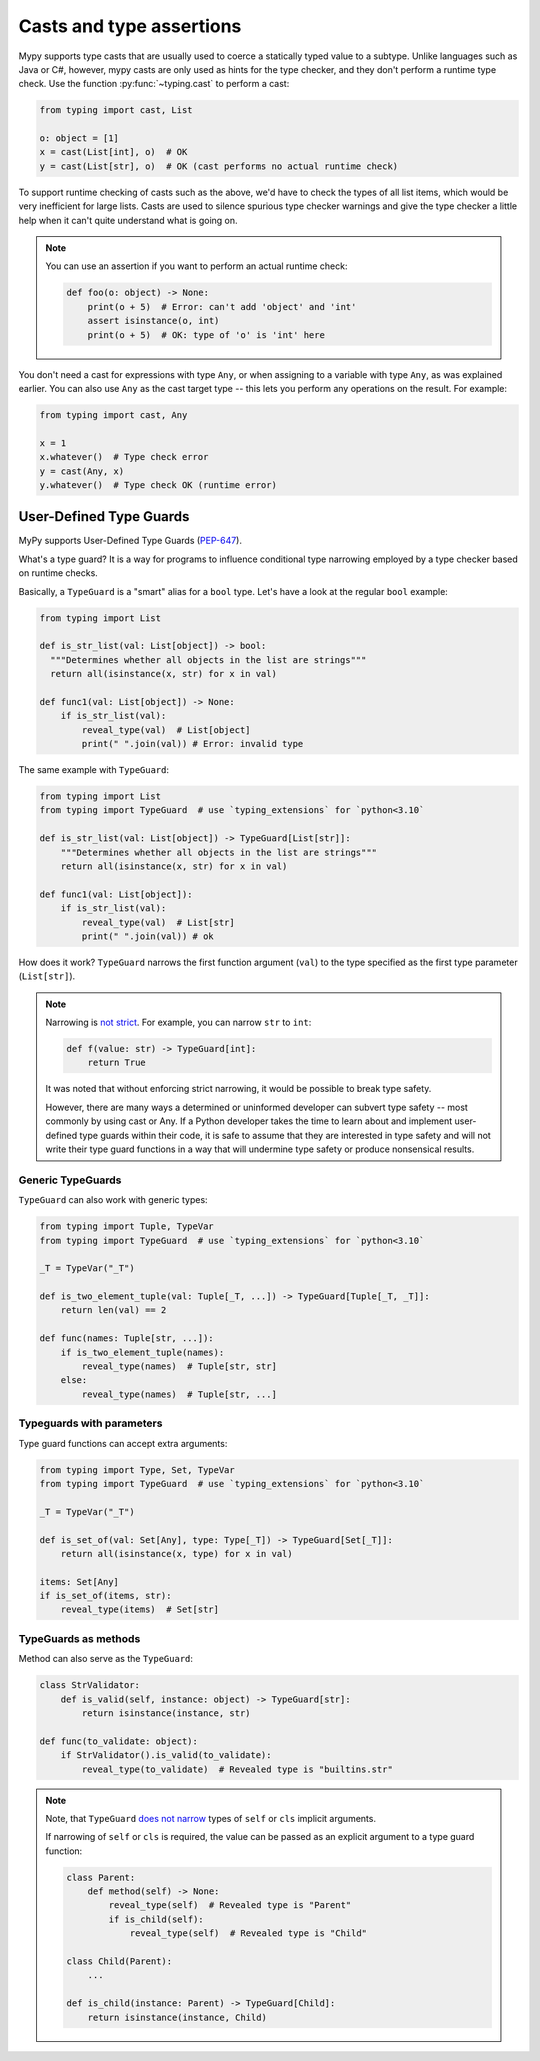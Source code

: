 .. _casts:

Casts and type assertions
=========================

Mypy supports type casts that are usually used to coerce a statically
typed value to a subtype. Unlike languages such as Java or C#,
however, mypy casts are only used as hints for the type checker, and they
don't perform a runtime type check. Use the function :py:func:`~typing.cast` to perform a
cast:

.. code-block:: python

   from typing import cast, List

   o: object = [1]
   x = cast(List[int], o)  # OK
   y = cast(List[str], o)  # OK (cast performs no actual runtime check)

To support runtime checking of casts such as the above, we'd have to check
the types of all list items, which would be very inefficient for large lists.
Casts are used to silence spurious
type checker warnings and give the type checker a little help when it can't
quite understand what is going on.

.. note::

   You can use an assertion if you want to perform an actual runtime check:

   .. code-block:: python

      def foo(o: object) -> None:
          print(o + 5)  # Error: can't add 'object' and 'int'
          assert isinstance(o, int)
          print(o + 5)  # OK: type of 'o' is 'int' here

You don't need a cast for expressions with type ``Any``, or when
assigning to a variable with type ``Any``, as was explained earlier.
You can also use ``Any`` as the cast target type -- this lets you perform
any operations on the result. For example:

.. code-block:: python

    from typing import cast, Any

    x = 1
    x.whatever()  # Type check error
    y = cast(Any, x)
    y.whatever()  # Type check OK (runtime error)


User-Defined Type Guards
************************

MyPy supports User-Defined Type Guards
(`PEP-647 <https://www.python.org/dev/peps/pep-0647/>`_).

What's a type guard?
It is a way for programs to influence conditional
type narrowing employed by a type checker based on runtime checks.

Basically, a ``TypeGuard`` is a "smart" alias for a ``bool`` type.
Let's have a look at the regular ``bool`` example:

.. code-block:: python

  from typing import List

  def is_str_list(val: List[object]) -> bool:
    """Determines whether all objects in the list are strings"""
    return all(isinstance(x, str) for x in val)

  def func1(val: List[object]) -> None:
      if is_str_list(val):
          reveal_type(val)  # List[object]
          print(" ".join(val)) # Error: invalid type

The same example with ``TypeGuard``:

.. code-block:: python

  from typing import List
  from typing import TypeGuard  # use `typing_extensions` for `python<3.10`

  def is_str_list(val: List[object]) -> TypeGuard[List[str]]:
      """Determines whether all objects in the list are strings"""
      return all(isinstance(x, str) for x in val)

  def func1(val: List[object]):
      if is_str_list(val):
          reveal_type(val)  # List[str]
          print(" ".join(val)) # ok

How does it work? ``TypeGuard`` narrows the first function argument (``val``)
to the type specified as the first type parameter (``List[str]``).

.. note::

  Narrowing is
  `not strict <https://www.python.org/dev/peps/pep-0647/#enforcing-strict-narrowing>`_.
  For example, you can narrow ``str`` to ``int``:

  .. code-block:: python

    def f(value: str) -> TypeGuard[int]:
        return True

  It was noted that without enforcing strict narrowing,
  it would be possible to break type safety.

  However, there are many ways a determined or uninformed developer can
  subvert type safety -- most commonly by using cast or Any.
  If a Python developer takes the time to learn about and implement
  user-defined type guards within their code,
  it is safe to assume that they are interested in type safety
  and will not write their type guard functions in a way
  that will undermine type safety or produce nonsensical results.

Generic TypeGuards
------------------

``TypeGuard`` can also work with generic types:

.. code-block:: python

  from typing import Tuple, TypeVar
  from typing import TypeGuard  # use `typing_extensions` for `python<3.10`

  _T = TypeVar("_T")

  def is_two_element_tuple(val: Tuple[_T, ...]) -> TypeGuard[Tuple[_T, _T]]:
      return len(val) == 2

  def func(names: Tuple[str, ...]):
      if is_two_element_tuple(names):
          reveal_type(names)  # Tuple[str, str]
      else:
          reveal_type(names)  # Tuple[str, ...]

Typeguards with parameters
--------------------------

Type guard functions can accept extra arguments:

.. code-block:: python

  from typing import Type, Set, TypeVar
  from typing import TypeGuard  # use `typing_extensions` for `python<3.10`

  _T = TypeVar("_T")

  def is_set_of(val: Set[Any], type: Type[_T]) -> TypeGuard[Set[_T]]:
      return all(isinstance(x, type) for x in val)

  items: Set[Any]
  if is_set_of(items, str):
      reveal_type(items)  # Set[str]

TypeGuards as methods
---------------------

Method can also serve as the ``TypeGuard``:

.. code-block:: python

  class StrValidator:
      def is_valid(self, instance: object) -> TypeGuard[str]:
          return isinstance(instance, str)

  def func(to_validate: object):
      if StrValidator().is_valid(to_validate):
          reveal_type(to_validate)  # Revealed type is "builtins.str"

.. note::

  Note, that ``TypeGuard``
  `does not narrow <https://www.python.org/dev/peps/pep-0647/#narrowing-of-implicit-self-and-cls-parameters>`_
  types of ``self`` or ``cls`` implicit arguments.

  If narrowing of ``self`` or ``cls`` is required,
  the value can be passed as an explicit argument to a type guard function:

  .. code-block:: python

    class Parent:
        def method(self) -> None:
            reveal_type(self)  # Revealed type is "Parent"
            if is_child(self):
                reveal_type(self)  # Revealed type is "Child"

    class Child(Parent):
        ...

    def is_child(instance: Parent) -> TypeGuard[Child]:
        return isinstance(instance, Child)
